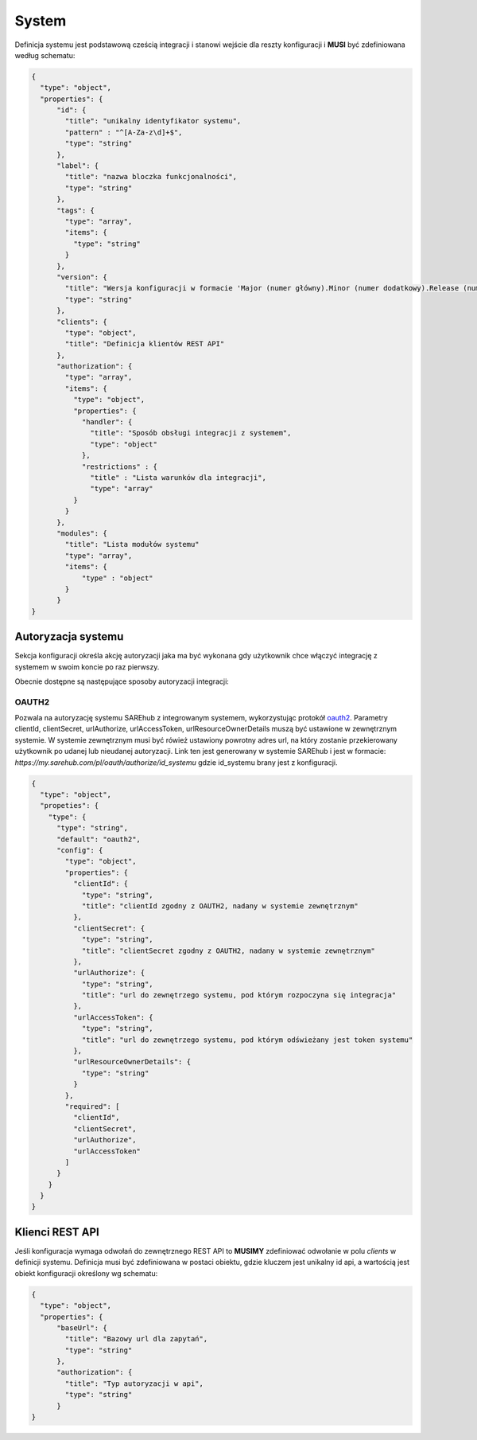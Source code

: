 ######
System
######

Definicja systemu jest podstawową cześcią integracji i stanowi wejście dla reszty konfiguracji i **MUSI** być zdefiniowana według schematu:

.. code-block:: json

    {
      "type": "object",
      "properties": {
          "id": {
            "title": "unikalny identyfikator systemu",
            "pattern" : "^[A-Za-z\d]+$",
            "type": "string"
          },
          "label": {
            "title": "nazwa bloczka funkcjonalności",
            "type": "string"
          },
          "tags": {
            "type": "array",
            "items": {
              "type": "string"
            }
          },
          "version": {
            "title": "Wersja konfiguracji w formacie 'Major (numer główny).Minor (numer dodatkowy).Release (numer wydania)'",
            "type": "string"
          },
          "clients": {
            "type": "object",
            "title": "Definicja klientów REST API"
          },
          "authorization": {
            "type": "array",
            "items": {
              "type": "object",
              "properties": {
                "handler": {
                  "title": "Sposób obsługi integracji z systemem",
                  "type": "object"
                },
                "restrictions" : {
                  "title" : "Lista warunków dla integracji",
                  "type": "array"
              }
            }
          },
          "modules": {
            "title": "Lista modułów systemu"
            "type": "array",
            "items": {
                "type" : "object"
            }
          }
    }

Autoryzacja systemu
===================

Sekcja konfiguracji określa akcję autoryzacji jaka ma być wykonana gdy użytkownik chce włączyć integrację z systemem w swoim koncie po raz pierwszy.

Obecnie dostępne są następujące sposoby autoryzacji integracji:

OAUTH2
------

Pozwala na autoryzację systemu SAREhub z integrowanym systemem, wykorzystując protokół  `oauth2 <https://oauth.net/2/>`_.
Parametry clientId, clientSecret, urlAuthorize, urlAccessToken, urlResourceOwnerDetails muszą być ustawione w zewnętrznym systemie.
W systemie zewnętrznym musi być rówież ustawiony powrotny adres url, na który zostanie przekierowany użytkownik po udanej lub nieudanej autoryzacji.
Link ten jest generowany w systemie SAREhub i jest w formacie:
*https://my.sarehub.com/pl/oauth/authorize/id_systemu* gdzie id_systemu brany jest z konfiguracji.

.. code-block:: json

    {
      "type": "object",
      "propeties": {
        "type": {
          "type": "string",
          "default": "oauth2",
          "config": {
            "type": "object",
            "properties": {
              "clientId": {
                "type": "string",
                "title": "clientId zgodny z OAUTH2, nadany w systemie zewnętrznym"
              },
              "clientSecret": {
                "type": "string",
                "title": "clientSecret zgodny z OAUTH2, nadany w systemie zewnętrznym"
              },
              "urlAuthorize": {
                "type": "string",
                "title": "url do zewnętrzego systemu, pod którym rozpoczyna się integracja"
              },
              "urlAccessToken": {
                "type": "string",
                "title": "url do zewnętrzego systemu, pod którym odświeżany jest token systemu"
              },
              "urlResourceOwnerDetails": {
                "type": "string"
              }
            },
            "required": [
              "clientId",
              "clientSecret",
              "urlAuthorize",
              "urlAccessToken"
            ]
          }
        }
      }
    }

Klienci REST API
================

Jeśli konfiguracja wymaga odwołań do zewnętrznego REST API to **MUSIMY** zdefiniować odwołanie w polu *clients* w definicji systemu. Definicja musi być zdefiniowana w postaci obiektu, gdzie kluczem jest unikalny id api, a wartością jest obiekt konfiguracji określony wg schematu:

.. code-block:: json

    {
      "type": "object",
      "properties": {
          "baseUrl": {
            "title": "Bazowy url dla zapytań",
            "type": "string"
          },
          "authorization": {
            "title": "Typ autoryzacji w api",
            "type": "string"
          }
    }
